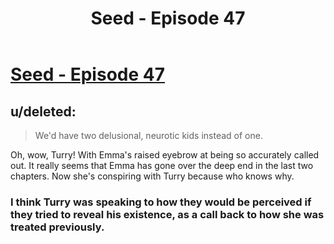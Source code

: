 #+TITLE: Seed - Episode 47

* [[https://www.webtoons.com/en/sf/seed/episode-47/viewer?title_no=1480&episode_no=49&webtoon-platform-redirect=true][Seed - Episode 47]]
:PROPERTIES:
:Author: ThirdMover
:Score: 24
:DateUnix: 1585472926.0
:DateShort: 2020-Mar-29
:FlairText: HSF
:END:

** u/deleted:
#+begin_quote
  We'd have two delusional, neurotic kids instead of one.
#+end_quote

Oh, wow, Turry! With Emma's raised eyebrow at being so accurately called out. It really seems that Emma has gone over the deep end in the last two chapters. Now she's conspiring with Turry because who knows why.
:PROPERTIES:
:Score: 4
:DateUnix: 1585482151.0
:DateShort: 2020-Mar-29
:END:

*** I think Turry was speaking to how they would be perceived if they tried to reveal his existence, as a call back to how she was treated previously.
:PROPERTIES:
:Author: LostTrueTime
:Score: 5
:DateUnix: 1585515897.0
:DateShort: 2020-Mar-30
:END:

